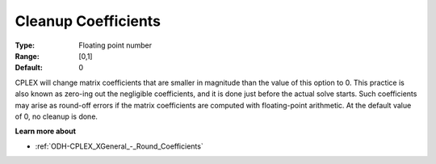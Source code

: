 .. _ODH-CPLEX_XGeneral_-_Cleanup_Coefficients:


Cleanup Coefficients
====================



:Type:	Floating point number	
:Range:	[0,1]	
:Default:	0	



CPLEX will change matrix coefficients that are smaller in magnitude than the value of this option to 0. This practice is also known as zero-ing out the negligible coefficients, and it is done just before the actual solve starts. Such coefficients may arise as round-off errors if the matrix coefficients are computed with floating-point arithmetic. At the default value of 0, no cleanup is done.



**Learn more about** 

*	:ref:`ODH-CPLEX_XGeneral_-_Round_Coefficients`  
